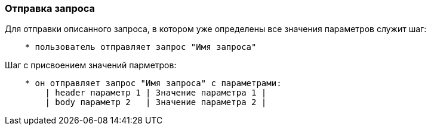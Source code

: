 === Отправка запроса

Для отправки описанного запроса, в котором уже определены все значения параметров служит шаг:

[source,]
----
    * пользователь отправляет запрос "Имя запроса"
----

Шаг с присвоением значений парметров:
[source,]
----
    * он отправляет запрос "Имя запроса" с параметрами:
        | header параметр 1 | Значение параметра 1 |
        | body параметр 2   | Значение параметра 2 | 
----